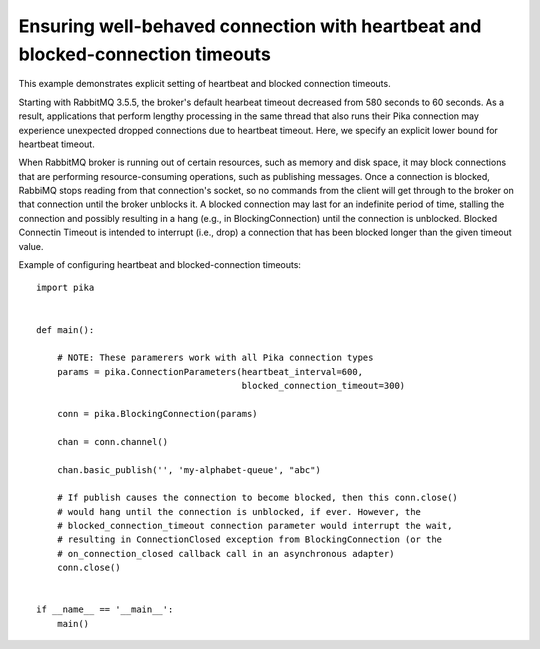 Ensuring well-behaved connection with heartbeat and blocked-connection timeouts
===============================================================================


This example demonstrates explicit setting of heartbeat and blocked connection timeouts.

Starting with RabbitMQ 3.5.5, the broker's default hearbeat timeout decreased from 580 seconds to 60 seconds. As a result, applications that perform lengthy processing in the same thread that also runs their Pika connection may experience unexpected dropped connections due to heartbeat timeout. Here, we specify an explicit lower bound for heartbeat timeout.

When RabbitMQ broker is running out of certain resources, such as memory and disk space, it may block connections that are performing resource-consuming operations, such as publishing messages. Once a connection is blocked, RabbiMQ stops reading from that connection's socket, so no commands from the client will get through to the broker on that connection until the broker unblocks it. A blocked connection may last for an indefinite period of time, stalling the connection and possibly resulting in a hang (e.g., in BlockingConnection) until the connection is unblocked. Blocked Connectin Timeout is intended to interrupt (i.e., drop) a connection that has been blocked longer than the given timeout value.

Example of configuring heartbeat and blocked-connection timeouts::

    import pika


    def main():

        # NOTE: These paramerers work with all Pika connection types
        params = pika.ConnectionParameters(heartbeat_interval=600,
                                           blocked_connection_timeout=300)

        conn = pika.BlockingConnection(params)

        chan = conn.channel()

        chan.basic_publish('', 'my-alphabet-queue', "abc")

        # If publish causes the connection to become blocked, then this conn.close()
        # would hang until the connection is unblocked, if ever. However, the
        # blocked_connection_timeout connection parameter would interrupt the wait,
        # resulting in ConnectionClosed exception from BlockingConnection (or the
        # on_connection_closed callback call in an asynchronous adapter)
        conn.close()


    if __name__ == '__main__':
        main()
